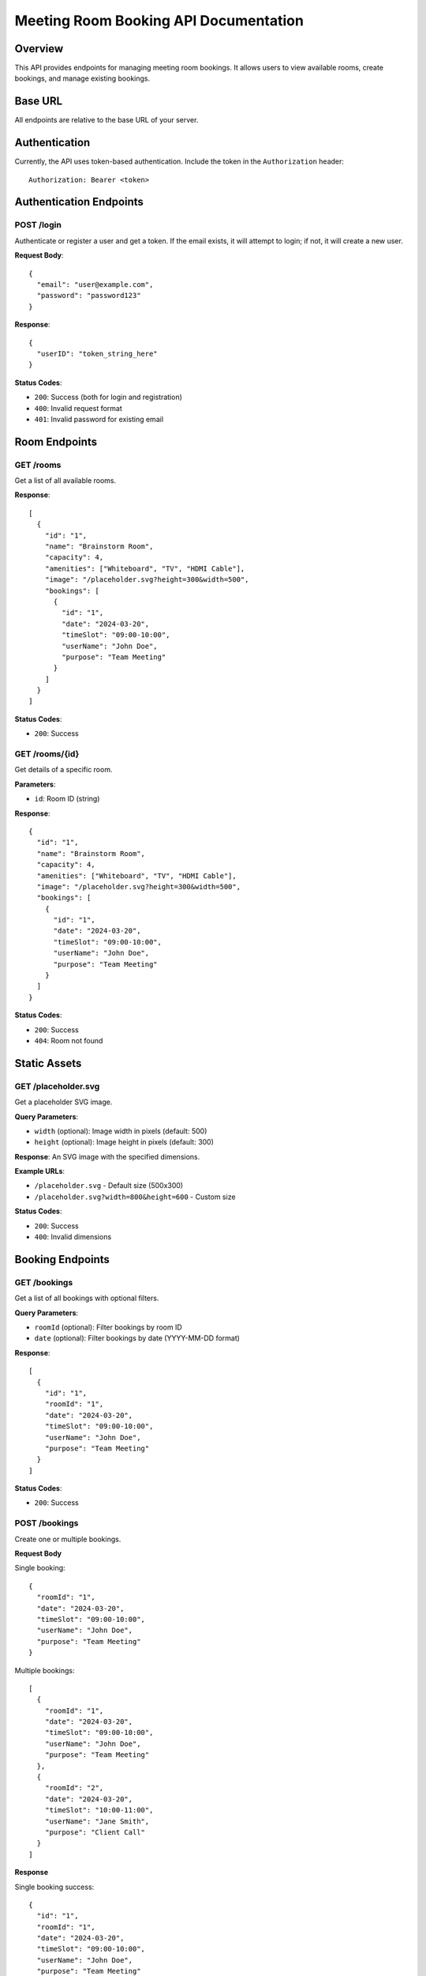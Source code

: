 Meeting Room Booking API Documentation
====================================

Overview
--------
This API provides endpoints for managing meeting room bookings. It allows users to view available rooms, create bookings, and manage existing bookings.

Base URL
--------
All endpoints are relative to the base URL of your server.

Authentication
-------------
Currently, the API uses token-based authentication. Include the token in the ``Authorization`` header::

    Authorization: Bearer <token>

Authentication Endpoints
----------------------

POST /login
~~~~~~~~~~
Authenticate or register a user and get a token. If the email exists, it will attempt to login; if not, it will create a new user.

**Request Body**::

    {
      "email": "user@example.com",
      "password": "password123"
    }

**Response**::

    {
      "userID": "token_string_here"
    }

**Status Codes**:

* ``200``: Success (both for login and registration)
* ``400``: Invalid request format
* ``401``: Invalid password for existing email

Room Endpoints
-------------

GET /rooms
~~~~~~~~~
Get a list of all available rooms.

**Response**::

    [
      {
        "id": "1",
        "name": "Brainstorm Room",
        "capacity": 4,
        "amenities": ["Whiteboard", "TV", "HDMI Cable"],
        "image": "/placeholder.svg?height=300&width=500",
        "bookings": [
          {
            "id": "1",
            "date": "2024-03-20",
            "timeSlot": "09:00-10:00",
            "userName": "John Doe",
            "purpose": "Team Meeting"
          }
        ]
      }
    ]

**Status Codes**:

* ``200``: Success

GET /rooms/{id}
~~~~~~~~~~~~~~
Get details of a specific room.

**Parameters**:

* ``id``: Room ID (string)

**Response**::

    {
      "id": "1",
      "name": "Brainstorm Room",
      "capacity": 4,
      "amenities": ["Whiteboard", "TV", "HDMI Cable"],
      "image": "/placeholder.svg?height=300&width=500",
      "bookings": [
        {
          "id": "1",
          "date": "2024-03-20",
          "timeSlot": "09:00-10:00",
          "userName": "John Doe",
          "purpose": "Team Meeting"
        }
      ]
    }

**Status Codes**:

* ``200``: Success
* ``404``: Room not found

Static Assets
------------

GET /placeholder.svg
~~~~~~~~~~~~~~~~~~
Get a placeholder SVG image.

**Query Parameters**:

* ``width`` (optional): Image width in pixels (default: 500)
* ``height`` (optional): Image height in pixels (default: 300)

**Response**:
An SVG image with the specified dimensions.

**Example URLs**:

* ``/placeholder.svg`` - Default size (500x300)
* ``/placeholder.svg?width=800&height=600`` - Custom size

**Status Codes**:

* ``200``: Success
* ``400``: Invalid dimensions

Booking Endpoints
---------------

GET /bookings
~~~~~~~~~~~~
Get a list of all bookings with optional filters.

**Query Parameters**:

* ``roomId`` (optional): Filter bookings by room ID
* ``date`` (optional): Filter bookings by date (YYYY-MM-DD format)

**Response**::

    [
      {
        "id": "1",
        "roomId": "1",
        "date": "2024-03-20",
        "timeSlot": "09:00-10:00",
        "userName": "John Doe",
        "purpose": "Team Meeting"
      }
    ]

**Status Codes**:

* ``200``: Success

POST /bookings
~~~~~~~~~~~~~
Create one or multiple bookings.

**Request Body**

Single booking::

    {
      "roomId": "1",
      "date": "2024-03-20",
      "timeSlot": "09:00-10:00",
      "userName": "John Doe",
      "purpose": "Team Meeting"
    }

Multiple bookings::

    [
      {
        "roomId": "1",
        "date": "2024-03-20",
        "timeSlot": "09:00-10:00",
        "userName": "John Doe",
        "purpose": "Team Meeting"
      },
      {
        "roomId": "2",
        "date": "2024-03-20",
        "timeSlot": "10:00-11:00",
        "userName": "Jane Smith",
        "purpose": "Client Call"
      }
    ]

**Response**

Single booking success::

    {
      "id": "1",
      "roomId": "1",
      "date": "2024-03-20",
      "timeSlot": "09:00-10:00",
      "userName": "John Doe",
      "purpose": "Team Meeting"
    }

Multiple bookings success::

    [
      {
        "id": "1",
        "roomId": "1",
        "date": "2024-03-20",
        "timeSlot": "09:00-10:00",
        "userName": "John Doe",
        "purpose": "Team Meeting"
      },
      {
        "id": "2",
        "roomId": "2",
        "date": "2024-03-20",
        "timeSlot": "10:00-11:00",
        "userName": "Jane Smith",
        "purpose": "Client Call"
      }
    ]

Error response::

    {
      "error": "Some bookings could not be created",
      "details": [
        {
          "booking": {
            "roomId": "1",
            "date": "2024-03-20",
            "timeSlot": "09:00-10:00",
            "userName": "John Doe",
            "purpose": "Team Meeting"
          },
          "error": "Time slot already booked"
        }
      ]
    }

**Status Codes**:

* ``201``: Booking(s) created successfully
* ``400``: Invalid request format or validation error
* ``404``: Room not found
* ``409``: Time slot already booked

GET /bookings/{id}
~~~~~~~~~~~~~~~~~
Get details of a specific booking.

**Parameters**:

* ``id``: Booking ID (string)

**Response**::

    {
      "id": "1",
      "roomId": "1",
      "date": "2024-03-20",
      "timeSlot": "09:00-10:00",
      "userName": "John Doe",
      "purpose": "Team Meeting"
    }

**Status Codes**:

* ``200``: Success
* ``404``: Booking not found

DELETE /bookings/{id}
~~~~~~~~~~~~~~~~~~~~
Delete a specific booking.

**Parameters**:

* ``id``: Booking ID (string)

**Response**: Empty response body

**Status Codes**:

* ``204``: Booking successfully deleted
* ``404``: Booking not found

Data Formats
-----------

Date Format
~~~~~~~~~~
Dates should be provided in ``YYYY-MM-DD`` format (e.g., "2024-03-20")

Time Slot Format
~~~~~~~~~~~~~~
Time slots should be provided in ``HH:MM-HH:MM`` format (e.g., "09:00-10:00")

Room ID Format
~~~~~~~~~~~~
Room IDs are strings containing numeric values (e.g., "1", "2")

Booking ID Format
~~~~~~~~~~~~~~~
Booking IDs are strings containing numeric values (e.g., "1", "2")

Error Responses
-------------
All error responses follow this format::

    {
      "error": "Error message here"
    }

Common error status codes:

* ``400``: Bad Request - Invalid input or validation error
* ``401``: Unauthorized - Authentication required
* ``404``: Not Found - Resource doesn't exist
* ``409``: Conflict - Resource conflict (e.g., double booking)
* ``500``: Internal Server Error - Server-side error 